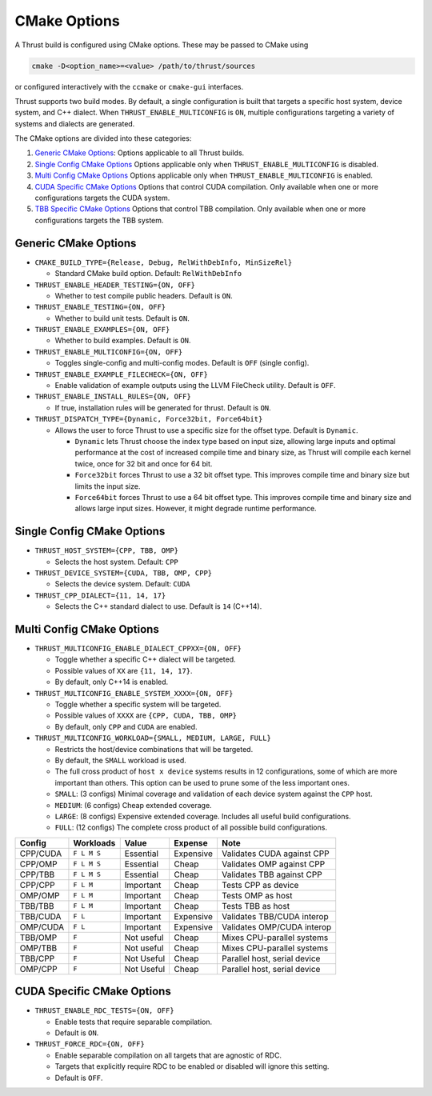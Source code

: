 .. _cmake-options:

CMake Options
=============

A Thrust build is configured using CMake options. These may be passed to
CMake using

.. code:: bash

   cmake -D<option_name>=<value> /path/to/thrust/sources

or configured interactively with the ``ccmake`` or ``cmake-gui``
interfaces.

Thrust supports two build modes. By default, a single configuration is
built that targets a specific host system, device system, and C++
dialect. When ``THRUST_ENABLE_MULTICONFIG`` is ``ON``, multiple
configurations targeting a variety of systems and dialects are
generated.

The CMake options are divided into these categories:

1. `Generic CMake Options <#generic-cmake-options>`__: Options
   applicable to all Thrust builds.
2. `Single Config CMake Options <#single-config-cmake-options>`__
   Options applicable only when ``THRUST_ENABLE_MULTICONFIG`` is
   disabled.
3. `Multi Config CMake Options <#multi-config-cmake-options>`__ Options
   applicable only when ``THRUST_ENABLE_MULTICONFIG`` is enabled.
4. `CUDA Specific CMake Options <#cuda-specific-cmake-options>`__
   Options that control CUDA compilation. Only available when one or
   more configurations targets the CUDA system.
5. `TBB Specific CMake Options <#tbb-specific-cmake-options>`__ Options
   that control TBB compilation. Only available when one or more
   configurations targets the TBB system.

Generic CMake Options
---------------------

-  ``CMAKE_BUILD_TYPE={Release, Debug, RelWithDebInfo, MinSizeRel}``

   -  Standard CMake build option. Default: ``RelWithDebInfo``

-  ``THRUST_ENABLE_HEADER_TESTING={ON, OFF}``

   -  Whether to test compile public headers. Default is ``ON``.

-  ``THRUST_ENABLE_TESTING={ON, OFF}``

   -  Whether to build unit tests. Default is ``ON``.

-  ``THRUST_ENABLE_EXAMPLES={ON, OFF}``

   -  Whether to build examples. Default is ``ON``.

-  ``THRUST_ENABLE_MULTICONFIG={ON, OFF}``

   -  Toggles single-config and multi-config modes. Default is ``OFF``
      (single config).

-  ``THRUST_ENABLE_EXAMPLE_FILECHECK={ON, OFF}``

   -  Enable validation of example outputs using the LLVM FileCheck
      utility. Default is ``OFF``.

-  ``THRUST_ENABLE_INSTALL_RULES={ON, OFF}``

   -  If true, installation rules will be generated for thrust. Default
      is ``ON``.

-  ``THRUST_DISPATCH_TYPE={Dynamic, Force32bit, Force64bit}``

   -  Allows the user to force Thrust to use a specific size for the offset type. Default
      is ``Dynamic``.

      -  ``Dynamic`` lets Thrust choose the index type based on input size, allowing
         large inputs and optimal performance at the cost of increased compile time and binary size,
         as Thrust will compile each kernel twice, once for 32 bit and once for 64 bit.
      -  ``Force32bit`` forces Thrust to use a 32 bit offset type. This improves compile time and
         binary size but limits the input size.
      -  ``Force64bit`` forces Thrust to use a 64 bit offset type. This improves compile time and
         binary size and allows large input sizes. However, it might degrade runtime performance.

Single Config CMake Options
---------------------------

-  ``THRUST_HOST_SYSTEM={CPP, TBB, OMP}``

   -  Selects the host system. Default: ``CPP``

-  ``THRUST_DEVICE_SYSTEM={CUDA, TBB, OMP, CPP}``

   -  Selects the device system. Default: ``CUDA``

-  ``THRUST_CPP_DIALECT={11, 14, 17}``

   -  Selects the C++ standard dialect to use. Default is ``14``
      (C++14).

.. _cmake-multi-config-options:

Multi Config CMake Options
--------------------------

-  ``THRUST_MULTICONFIG_ENABLE_DIALECT_CPPXX={ON, OFF}``

   -  Toggle whether a specific C++ dialect will be targeted.
   -  Possible values of ``XX`` are ``{11, 14, 17}``.
   -  By default, only C++14 is enabled.

-  ``THRUST_MULTICONFIG_ENABLE_SYSTEM_XXXX={ON, OFF}``

   -  Toggle whether a specific system will be targeted.
   -  Possible values of ``XXXX`` are ``{CPP, CUDA, TBB, OMP}``
   -  By default, only ``CPP`` and ``CUDA`` are enabled.

-  ``THRUST_MULTICONFIG_WORKLOAD={SMALL, MEDIUM, LARGE, FULL}``

   -  Restricts the host/device combinations that will be targeted.
   -  By default, the ``SMALL`` workload is used.
   -  The full cross product of ``host x device`` systems results in 12
      configurations, some of which are more important than others. This
      option can be used to prune some of the less important ones.
   -  ``SMALL``: (3 configs) Minimal coverage and validation of each
      device system against the ``CPP`` host.
   -  ``MEDIUM``: (6 configs) Cheap extended coverage.
   -  ``LARGE``: (8 configs) Expensive extended coverage. Includes all
      useful build configurations.
   -  ``FULL``: (12 configs) The complete cross product of all possible
      build configurations.

======== =========== ========== ========= ============================
Config   Workloads   Value      Expense   Note
======== =========== ========== ========= ============================
CPP/CUDA ``F L M S`` Essential  Expensive Validates CUDA against CPP
CPP/OMP  ``F L M S`` Essential  Cheap     Validates OMP against CPP
CPP/TBB  ``F L M S`` Essential  Cheap     Validates TBB against CPP
CPP/CPP  ``F L M``   Important  Cheap     Tests CPP as device
OMP/OMP  ``F L M``   Important  Cheap     Tests OMP as host
TBB/TBB  ``F L M``   Important  Cheap     Tests TBB as host
TBB/CUDA ``F L``     Important  Expensive Validates TBB/CUDA interop
OMP/CUDA ``F L``     Important  Expensive Validates OMP/CUDA interop
TBB/OMP  ``F``       Not useful Cheap     Mixes CPU-parallel systems
OMP/TBB  ``F``       Not useful Cheap     Mixes CPU-parallel systems
TBB/CPP  ``F``       Not Useful Cheap     Parallel host, serial device
OMP/CPP  ``F``       Not Useful Cheap     Parallel host, serial device
======== =========== ========== ========= ============================

CUDA Specific CMake Options
---------------------------

-  ``THRUST_ENABLE_RDC_TESTS={ON, OFF}``

   -  Enable tests that require separable compilation.
   -  Default is ``ON``.

-  ``THRUST_FORCE_RDC={ON, OFF}``

   -  Enable separable compilation on all targets that are agnostic of
      RDC.
   -  Targets that explicitly require RDC to be enabled or disabled will
      ignore this setting.
   -  Default is ``OFF``.
